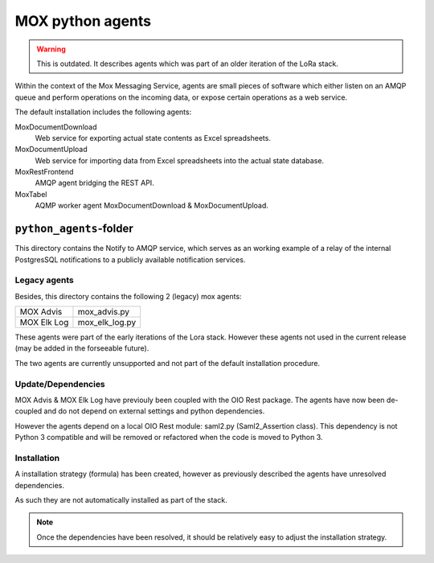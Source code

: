 MOX python agents
=================

.. warning::

   This is outdated. It describes agents which was part of an older iteration of
   the LoRa stack.

Within the context of the Mox Messaging Service, agents are small
pieces of software which either listen on an AMQP queue and perform
operations on the incoming data, or expose certain operations as a web
service.

The default installation includes the following agents:

MoxDocumentDownload
    Web service for exporting actual state contents as Excel
    spreadsheets.

MoxDocumentUpload
    Web service for importing data from Excel spreadsheets into the
    actual state database.

MoxRestFrontend
    AMQP agent bridging the REST API.

MoxTabel
    AQMP worker agent MoxDocumentDownload & MoxDocumentUpload.


``python_agents``-folder
------------------------

This directory contains the Notify to AMQP service, which serves as an working
example of a relay of the internal PostgresSQL notifications to a publicly
available notification services.

Legacy agents
+++++++++++++
Besides, this directory contains the following 2 (legacy) mox agents:

+-------------+----------------+
| MOX Advis   | mox_advis.py   |
+-------------+----------------+
| MOX Elk Log | mox_elk_log.py |
+-------------+----------------+

These agents were part of the early iterations of the Lora stack.
However these agents not used in the current release (may be added in the forseeable future).

The two agents are currently unsupported and not part of the default installation procedure.

Update/Dependencies
+++++++++++++++++++

MOX Advis & MOX Elk Log have previouly been coupled with the OIO Rest package.
The agents have now been de-coupled and do not depend on external settings and python dependencies.

However the agents depend on a local OIO Rest module: saml2.py (Saml2_Assertion class).
This dependency is not Python 3 compatible
and will be removed or refactored when the code is moved to Python 3.


Installation
++++++++++++

A installation strategy (formula) has been created,
however as previously described the agents have unresolved dependencies.

As such they are not automatically installed as part of the stack.

.. note::
    Once the dependencies have been resolved,
    it should be relatively easy to adjust the installation strategy.
